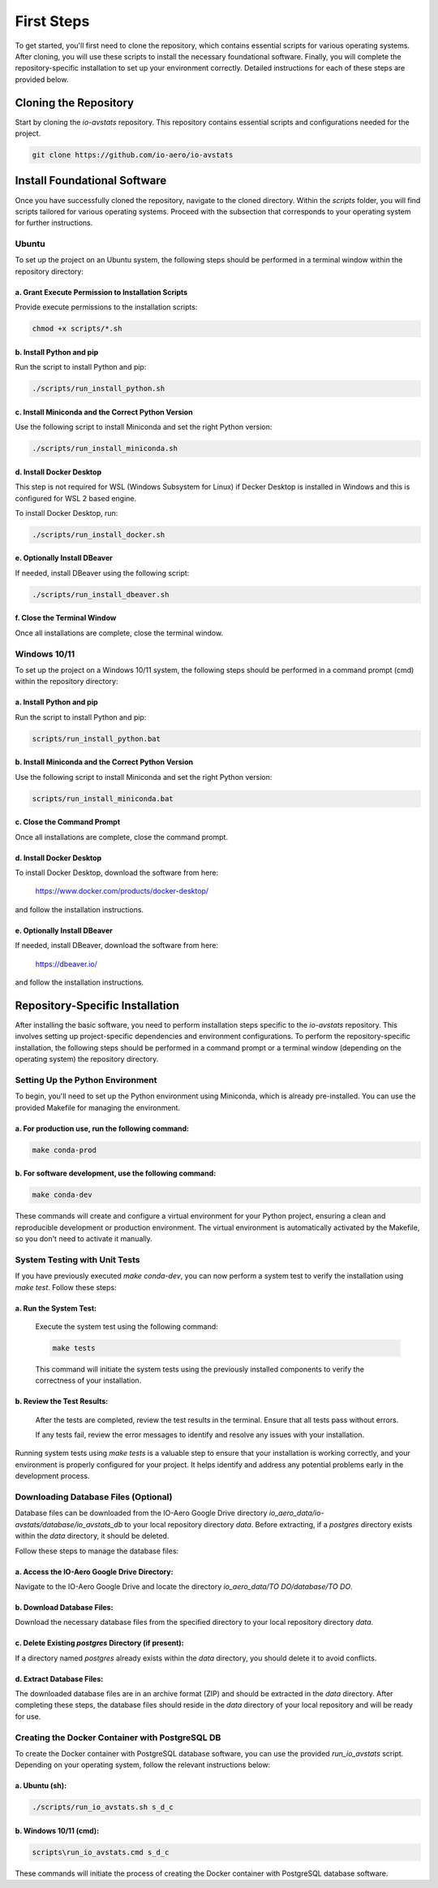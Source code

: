 First Steps
===========

To get started, you'll first need to clone the repository, which contains essential scripts for various operating systems.
After cloning, you will use these scripts to install the necessary foundational software.
Finally, you will complete the repository-specific installation to set up your environment correctly.
Detailed instructions for each of these steps are provided below.

Cloning the Repository
----------------------

Start by cloning the `io-avstats` repository. This repository contains essential scripts and configurations needed for the project.

.. code-block:: bash

    git clone https://github.com/io-aero/io-avstats

Install Foundational Software
-----------------------------

Once you have successfully cloned the repository, navigate to the cloned directory.
Within the `scripts` folder, you will find scripts tailored for various operating systems.
Proceed with the subsection that corresponds to your operating system for further instructions.

Ubuntu
.........

To set up the project on an Ubuntu system, the following steps should be performed in a terminal window within the repository directory:

a. Grant Execute Permission to Installation Scripts
~~~~~~~~~~~~~~~~~~~~~~~~~~~~~~~~~~~~~~~~~~~~~~~~~~~

Provide execute permissions to the installation scripts:

.. code-block:: bash

    chmod +x scripts/*.sh

b. Install Python and pip
~~~~~~~~~~~~~~~~~~~~~~~~~

Run the script to install Python and pip:

.. code-block:: bash

    ./scripts/run_install_python.sh

c. Install Miniconda and the Correct Python Version
~~~~~~~~~~~~~~~~~~~~~~~~~~~~~~~~~~~~~~~~~~~~~~~~~~~

Use the following script to install Miniconda and set the right Python version:

.. code-block:: bash

    ./scripts/run_install_miniconda.sh

d. Install Docker Desktop
~~~~~~~~~~~~~~~~~~~~~~~~~

This step is not required for WSL (Windows Subsystem for Linux) if Decker Desktop is installed in Windows and this is configured for WSL 2 based engine.

To install Docker Desktop, run:

.. code-block:: bash

    ./scripts/run_install_docker.sh

e. Optionally Install DBeaver
~~~~~~~~~~~~~~~~~~~~~~~~~~~~~

If needed, install DBeaver using the following script:

.. code-block:: bash

    ./scripts/run_install_dbeaver.sh

f. Close the Terminal Window
~~~~~~~~~~~~~~~~~~~~~~~~~~~~

Once all installations are complete, close the terminal window.

Windows 10/11
................

To set up the project on a Windows 10/11 system, the following steps should be performed in a command prompt (cmd) within the repository directory:

a. Install Python and pip
~~~~~~~~~~~~~~~~~~~~~~~~~

Run the script to install Python and pip:

.. code-block:: bat

    scripts/run_install_python.bat

b. Install Miniconda and the Correct Python Version
~~~~~~~~~~~~~~~~~~~~~~~~~~~~~~~~~~~~~~~~~~~~~~~~~~~

Use the following script to install Miniconda and set the right Python version:

.. code-block:: bat

    scripts/run_install_miniconda.bat

c. Close the Command Prompt
~~~~~~~~~~~~~~~~~~~~~~~~~~~

Once all installations are complete, close the command prompt.

d. Install Docker Desktop
~~~~~~~~~~~~~~~~~~~~~~~~~

To install Docker Desktop, download the software from here:

    https://www.docker.com/products/docker-desktop/

and follow the installation instructions.

e. Optionally Install DBeaver
~~~~~~~~~~~~~~~~~~~~~~~~~~~~~

If needed, install DBeaver, download the software from here:

    https://dbeaver.io/

and follow the installation instructions.

Repository-Specific Installation
--------------------------------

After installing the basic software, you need to perform installation steps specific to the `io-avstats` repository.
This involves setting up project-specific dependencies and environment configurations.
To perform the repository-specific installation, the following steps should be performed in a command prompt or a terminal window (depending on the operating system) the repository directory.

Setting Up the Python Environment
.................................

To begin, you'll need to set up the Python environment using Miniconda, which is already pre-installed.
You can use the provided Makefile for managing the environment.

a. For **production** use, run the following command:
~~~~~~~~~~~~~~~~~~~~~~~~~~~~~~~~~~~~~~~~~~~~~~~~~~~~~

.. code-block:: bash

   make conda-prod

b. For **software development**, use the following command:
~~~~~~~~~~~~~~~~~~~~~~~~~~~~~~~~~~~~~~~~~~~~~~~~~~~~~~~~~~~

.. code-block:: bash

   make conda-dev

These commands will create and configure a virtual environment for your Python project, ensuring a clean and reproducible development or production environment.
The virtual environment is automatically activated by the Makefile, so you don't need to activate it manually.

System Testing with Unit Tests
..............................

If you have previously executed `make conda-dev`, you can now perform a system test to verify the installation using `make test`.
Follow these steps:

a. Run the System Test:
~~~~~~~~~~~~~~~~~~~~~~~

   Execute the system test using the following command:

   .. code-block:: bash

      make tests

   This command will initiate the system tests using the previously installed components to verify the correctness of your installation.

b. Review the Test Results:
~~~~~~~~~~~~~~~~~~~~~~~~~~~

   After the tests are completed, review the test results in the terminal. Ensure that all tests pass without errors.

   If any tests fail, review the error messages to identify and resolve any issues with your installation.

Running system tests using `make tests` is a valuable step to ensure that your installation is working correctly, and your environment is properly configured for your project.
It helps identify and address any potential problems early in the development process.

Downloading Database Files (Optional)
.....................................

Database files can be downloaded from the IO-Aero Google Drive directory
`io_aero_data/io-avstats/database/io_avstats_db` to your local repository directory `data`.
Before extracting, if a `postgres` directory exists within the `data` directory, it should be deleted.

Follow these steps to manage the database files:

a. Access the IO-Aero Google Drive Directory:
~~~~~~~~~~~~~~~~~~~~~~~~~~~~~~~~~~~~~~~~~~~~~

Navigate to the IO-Aero Google Drive and locate the directory `io_aero_data/TO DO/database/TO DO`.

b. Download Database Files:
~~~~~~~~~~~~~~~~~~~~~~~~~~~

Download the necessary database files from the specified directory to your local repository directory `data`.

c. Delete Existing `postgres` Directory (if present):
~~~~~~~~~~~~~~~~~~~~~~~~~~~~~~~~~~~~~~~~~~~~~~~~~~~~~

If a directory named `postgres` already exists within the `data` directory, you should delete it to avoid conflicts.

d. Extract Database Files:
~~~~~~~~~~~~~~~~~~~~~~~~~~

The downloaded database files are in an archive format (ZIP) and should be extracted in the `data` directory.
After completing these steps, the database files should reside in the `data` directory of your local repository and will be ready for use.

Creating the Docker Container with PostgreSQL DB
.................................................

To create the Docker container with PostgreSQL database software, you can use the provided `run_io_avstats` script.
Depending on your operating system, follow the relevant instructions below:

a. Ubuntu (sh):
~~~~~~~~~~~~~~~

.. code-block:: bash

   ./scripts/run_io_avstats.sh s_d_c

b. Windows 10/11 (cmd):
~~~~~~~~~~~~~~~~~~~~~~~

.. code-block:: batch

   scripts\run_io_avstats.cmd s_d_c

These commands will initiate the process of creating the Docker container with PostgreSQL database software.
